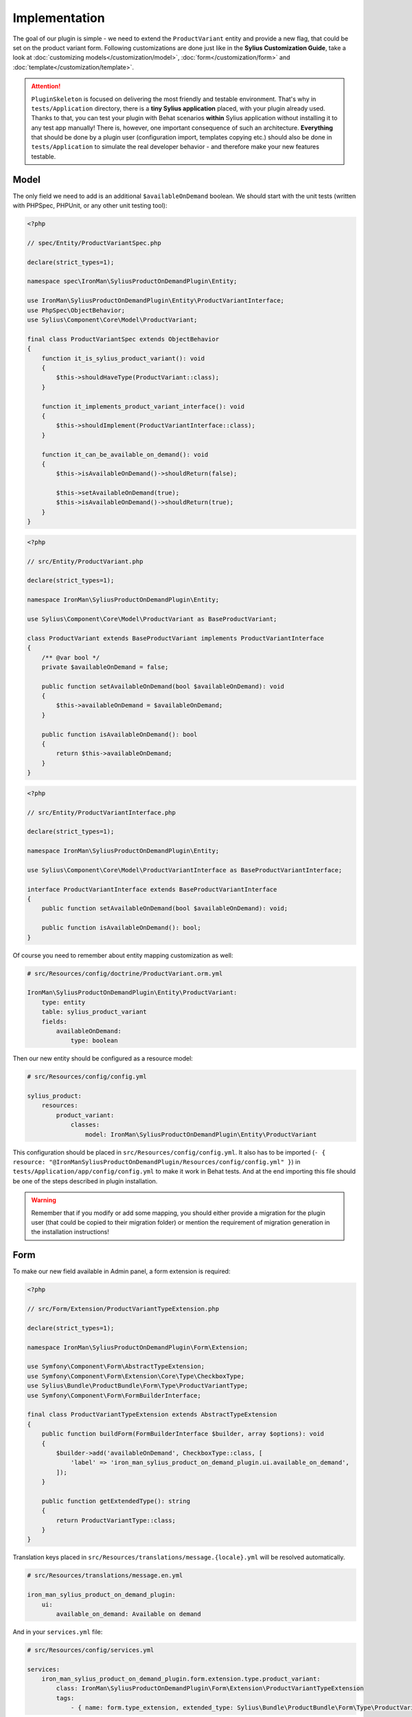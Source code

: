 Implementation
--------------

The goal of our plugin is simple - we need to extend the ``ProductVariant`` entity and provide a new flag, that could be set
on the product variant form. Following customizations are done just like in the **Sylius Customization Guide**,
take a look at :doc:`customizing models</customization/model>`, :doc:`form</customization/form>` and :doc:`template</customization/template>`.

.. attention::

    ``PluginSkeleton`` is focused on delivering the most friendly and testable environment. That's why in ``tests/Application`` directory,
    there is a **tiny Sylius application** placed, with your plugin already used. Thanks to that, you can test your plugin with Behat scenarios
    **within** Sylius application without installing it to any test app manually! There is, however, one important consequence of such an architecture.
    **Everything** that should be done by a plugin user (configuration import, templates copying etc.) should also be done in ``tests/Application``
    to simulate the real developer behavior - and therefore make your new features testable.

Model
*****

The only field we need to add is an additional ``$availableOnDemand`` boolean. We should start with the unit tests (written with
PHPSpec, PHPUnit, or any other unit testing tool):

.. code-block:: php

    <?php

    // spec/Entity/ProductVariantSpec.php

    declare(strict_types=1);

    namespace spec\IronMan\SyliusProductOnDemandPlugin\Entity;

    use IronMan\SyliusProductOnDemandPlugin\Entity\ProductVariantInterface;
    use PhpSpec\ObjectBehavior;
    use Sylius\Component\Core\Model\ProductVariant;

    final class ProductVariantSpec extends ObjectBehavior
    {
        function it_is_sylius_product_variant(): void
        {
            $this->shouldHaveType(ProductVariant::class);
        }

        function it_implements_product_variant_interface(): void
        {
            $this->shouldImplement(ProductVariantInterface::class);
        }

        function it_can_be_available_on_demand(): void
        {
            $this->isAvailableOnDemand()->shouldReturn(false);

            $this->setAvailableOnDemand(true);
            $this->isAvailableOnDemand()->shouldReturn(true);
        }
    }

.. code-block:: php

    <?php

    // src/Entity/ProductVariant.php

    declare(strict_types=1);

    namespace IronMan\SyliusProductOnDemandPlugin\Entity;

    use Sylius\Component\Core\Model\ProductVariant as BaseProductVariant;

    class ProductVariant extends BaseProductVariant implements ProductVariantInterface
    {
        /** @var bool */
        private $availableOnDemand = false;

        public function setAvailableOnDemand(bool $availableOnDemand): void
        {
            $this->availableOnDemand = $availableOnDemand;
        }

        public function isAvailableOnDemand(): bool
        {
            return $this->availableOnDemand;
        }
    }

.. code-block:: php

    <?php

    // src/Entity/ProductVariantInterface.php

    declare(strict_types=1);

    namespace IronMan\SyliusProductOnDemandPlugin\Entity;

    use Sylius\Component\Core\Model\ProductVariantInterface as BaseProductVariantInterface;

    interface ProductVariantInterface extends BaseProductVariantInterface
    {
        public function setAvailableOnDemand(bool $availableOnDemand): void;

        public function isAvailableOnDemand(): bool;
    }

Of course you need to remember about entity mapping customization as well:

.. code-block:: yaml

    # src/Resources/config/doctrine/ProductVariant.orm.yml

    IronMan\SyliusProductOnDemandPlugin\Entity\ProductVariant:
        type: entity
        table: sylius_product_variant
        fields:
            availableOnDemand:
                type: boolean

Then our new entity should be configured as a resource model:

.. code-block:: yaml

    # src/Resources/config/config.yml

    sylius_product:
        resources:
            product_variant:
                classes:
                    model: IronMan\SyliusProductOnDemandPlugin\Entity\ProductVariant

This configuration should be placed in ``src/Resources/config/config.yml``. It also has to be imported
(``- { resource: "@IronManSyliusProductOnDemandPlugin/Resources/config/config.yml" }``) in ``tests/Application/app/config/config.yml``
to make it work in Behat tests. And at the end importing this file should be one of the steps described in plugin installation.

.. warning::

    Remember that if you modify or add some mapping, you should either provide a migration for the plugin user (that could be
    copied to their migration folder) or mention the requirement of migration generation in the installation instructions!

Form
****

To make our new field available in Admin panel, a form extension is required:

.. code-block:: php

    <?php

    // src/Form/Extension/ProductVariantTypeExtension.php

    declare(strict_types=1);

    namespace IronMan\SyliusProductOnDemandPlugin\Form\Extension;

    use Symfony\Component\Form\AbstractTypeExtension;
    use Symfony\Component\Form\Extension\Core\Type\CheckboxType;
    use Sylius\Bundle\ProductBundle\Form\Type\ProductVariantType;
    use Symfony\Component\Form\FormBuilderInterface;

    final class ProductVariantTypeExtension extends AbstractTypeExtension
    {
        public function buildForm(FormBuilderInterface $builder, array $options): void
        {
            $builder->add('availableOnDemand', CheckboxType::class, [
                'label' => 'iron_man_sylius_product_on_demand_plugin.ui.available_on_demand',
            ]);
        }

        public function getExtendedType(): string
        {
            return ProductVariantType::class;
        }
    }

Translation keys placed in ``src/Resources/translations/message.{locale}.yml`` will be resolved automatically.

.. code-block:: yaml

    # src/Resources/translations/message.en.yml

    iron_man_sylius_product_on_demand_plugin:
        ui:
            available_on_demand: Available on demand

And in your ``services.yml`` file:

.. code-block:: yaml

    # src/Resources/config/services.yml

    services:
        iron_man_sylius_product_on_demand_plugin.form.extension.type.product_variant:
            class: IronMan\SyliusProductOnDemandPlugin\Form\Extension\ProductVariantTypeExtension
            tags:
                - { name: form.type_extension, extended_type: Sylius\Bundle\ProductBundle\Form\Type\ProductVariantType }

Again, you must remember about importing ``src/Resources/config/services.yml`` in ``tests/Application/app/Resources/config/config.yml``.

Template
********

The last step is extending the template of a product variant form. It can be done in three ways:

* by overwriting template
* by using sonata block events
* by writing a theme

For the needs of this tutorial, we will go the first way. What's crucial, we need to determine which template should be overwritten.
Naming for twig files in Sylius, both in **ShopBundle** and **AdminBundle** are pretty clear and straightforward. In this specific case,
the template to override is ``src/Sylius/Bundle/AdminBundle/Resources/views/ProductVariant/Tab/_details.html.twig``. It should be copied
to ``src/Resources/views/SyliusAdminBundle/ProductVariant/Tab/`` directory, and additional field should be placed somewhere in the template.

.. code-block:: twig

    {# src/Resources/views/SyliusAdminBundle/ProductVariant/Tab/_details.html.twig #}

    {#...#}

    <div class="ui segment">
        <h4 class="ui dividing header">{{ 'sylius.ui.inventory'|trans }}</h4>
        {{ form_row(form.onHand) }}
        {{ form_row(form.tracked) }}
        {{ form_row(form.version) }}
        {{ form_row(form.availableOnDemand) }}
    </div>

    {#...#}

.. warning::

    Beware! Implementing a new template on the plugin level is **not** everything! You must remember that this template should be
    copied to ``app/Resources/views/SyliusAdminBundle/views/`` directory (with whole catalogs structure, means ``/ProductVariant/Tab``
    in the application that uses your plugin - and therefore it should be mentioned in installation instruction.
    The same thing should be done for your test application (you should have ``tests/Application/views/SyliusAdminBundle/`` catalog
    with this template copied).

    Take a look at :doc:`customizing the templates</customization/template>` section in the documentation,
    for a better understanding of this topic.
